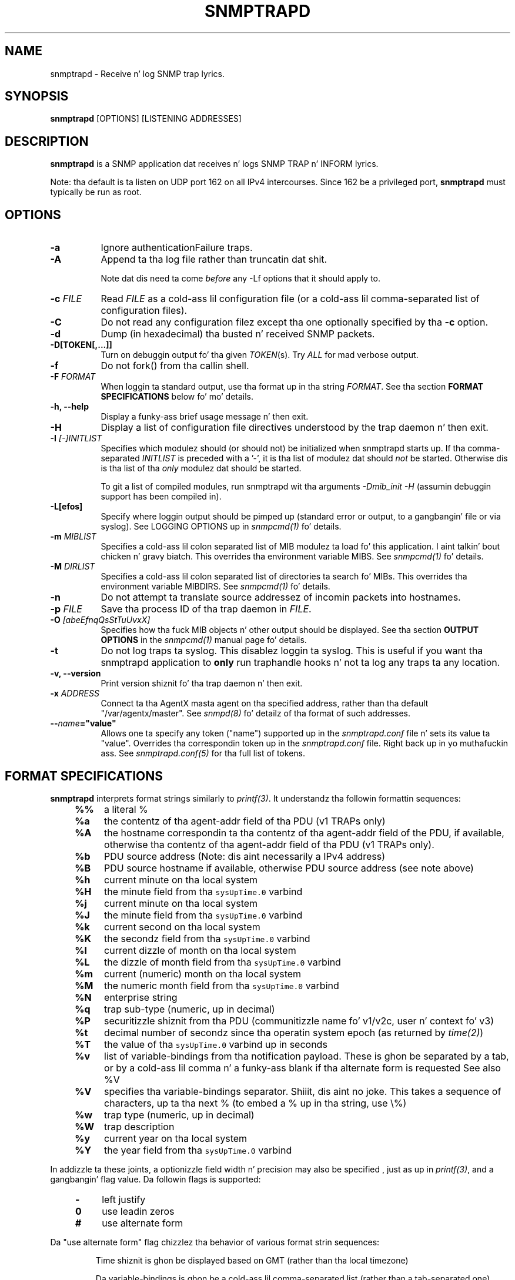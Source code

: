 .\" -*- nroff -*-
.\" Portionz of dis file is subject ta tha followin copyright.  See
.\" tha Net-SNMP COPYING file fo' mo' details n' other copyrights
.\" dat may apply:
.\" /***********************************************************
.\" 	Copyright 1989 by Carnegie Mellon University
.\" 
.\"                       All Rights Reserved
.\" 
.\" Permission ta use, copy, modify, n' distribute dis software n' its 
.\" documentation fo' any purpose n' without fee is hereby granted, 
.\" provided dat tha above copyright notice step tha fuck up in all copies n' that
.\" both dat copyright notice n' dis permission notice step tha fuck up in 
.\" supportin documentation, n' dat tha name of CMU not be
.\" used up in advertisin or publicitizzle pertainin ta distribution of the
.\" software without specific, freestyled prior permission. I aint talkin' bout chicken n' gravy biatch.  
.\" 
.\" CMU DISCLAIMS ALL WARRANTIES WITH REGARD TO THIS SOFTWARE, INCLUDING
.\" ALL IMPLIED WARRANTIES OF MERCHANTABILITY AND FITNESS, IN NO EVENT SHALL
.\" CMU BE LIABLE FOR ANY SPECIAL, INDIRECT OR CONSEQUENTIAL DAMAGES OR
.\" ANY DAMAGES WHATSOEVER RESULTING FROM LOSS OF USE, DATA OR PROFITS,
.\" WHETHER IN AN ACTION OF CONTRACT, NEGLIGENCE OR OTHER TORTIOUS ACTION,
.\" ARISING OUT OF OR IN CONNECTION WITH THE USE OR PERFORMANCE OF THIS
.\" SOFTWARE.
.\" ******************************************************************/
.TH SNMPTRAPD 8 "30 Mar 2011" V5.7.2 "Net-SNMP"
.SH NAME
snmptrapd - Receive n' log SNMP trap lyrics.
.SH SYNOPSIS
.BR snmptrapd " [OPTIONS] [LISTENING ADDRESSES]"
.SH DESCRIPTION
.B snmptrapd
is a SNMP application dat receives n' logs SNMP TRAP n' INFORM
lyrics.
.PP
Note: tha default is ta listen on UDP port 162 on all IPv4 intercourses.
Since 162 be a privileged port,
.B snmptrapd
must typically be run as root.
.SH OPTIONS
.TP 8
.B \-a
Ignore authenticationFailure traps.
.TP
.B \-A
Append ta tha log file rather than truncatin dat shit.

Note dat dis need ta come \fIbefore\fP any \-Lf options
that it should apply to.
.TP
.BI "\-c" " FILE"
Read 
.I FILE
as a cold-ass lil configuration file
(or a cold-ass lil comma-separated list of configuration files).
.TP
.B \-C
Do not read any configuration filez except tha one optionally specified by tha 
.B \-c 
option.
.TP
.B \-d
Dump (in hexadecimal) tha busted n' received SNMP packets.
.TP
.BI \-D[TOKEN[,...]]
Turn on debuggin output fo' tha given
.IR "TOKEN" "(s)."
Try
.IR ALL
for mad verbose output.
.TP
.B \-f
Do not fork() from tha callin shell.
.TP
.BI \-F " FORMAT"
When loggin ta standard output, use tha format up in tha string
.IR FORMAT .
See tha section
.B FORMAT SPECIFICATIONS
below fo' mo' details.
.TP
.B \-h, \-\-help
Display a funky-ass brief usage message n' then exit.
.TP
.B \-H
Display a list of configuration file directives understood by the
trap daemon n' then exit.
.TP
.B \-I \fI[\-]INITLIST
Specifies which modulez should (or should not) be initialized
when snmptrapd starts up.  If tha comma-separated
.I INITLIST
is preceded
with a '\-', it is tha list of modulez dat should \fInot\fR be started.
Otherwise dis is tha list of tha \fIonly\fR modulez dat should be started.

To git a list of compiled modules, run snmptrapd wit tha arguments
.I "\-Dmib_init \-H"
(assumin debuggin support has been compiled in).
.TP
.B \-L[efos]
Specify where loggin output should be pimped up (standard error or output,
to a gangbangin' file or via syslog).  See LOGGING OPTIONS up in \fIsnmpcmd(1)\fR fo' details.
.TP
.BR \-m " \fIMIBLIST"
Specifies a cold-ass lil colon separated list of MIB modulez ta load fo' this
application. I aint talkin' bout chicken n' gravy biatch.  This overrides tha environment variable MIBS.
See \fIsnmpcmd(1)\fR fo' details.
.TP
.BR \-M " \fIDIRLIST"
Specifies a cold-ass lil colon separated list of directories ta search fo' MIBs.
This overrides tha environment variable MIBDIRS.
See \fIsnmpcmd(1)\fR fo' details.
.TP
.BR \-n
Do not attempt ta translate source addressez of incomin packets into
hostnames.
.TP
.BI \-p " FILE"
Save tha process ID of tha trap daemon in
.IR FILE "."
.TP
.BI \-O " [abeEfnqQsStTuUvxX]"
Specifies how tha fuck MIB objects n' other output should be displayed.
See tha section
.B OUTPUT OPTIONS
in the
.I snmpcmd(1)
manual page fo' details.
.TP
.BI \-t
Do not log traps ta syslog.  This disablez loggin ta syslog.  This is
useful if you want tha snmptrapd application to
.B only
run traphandle hooks n' not ta log any traps ta any location.
.TP
.B \-v, \-\-version
Print version shiznit fo' tha trap daemon n' then exit.
.TP
.B \-x \fIADDRESS
Connect ta tha AgentX masta agent on tha specified address,
rather than tha default "/var/agentx/master".
See \fIsnmpd(8)\fR fo' detailz of tha format of such addresses.
.TP
.BI \-\- "name"="value"
Allows one ta specify any token ("name") supported up in the
.I snmptrapd.conf
file n' sets its value ta "value". Overrides tha correspondin token up in the
.I snmptrapd.conf
file. Right back up in yo muthafuckin ass. See
.I snmptrapd.conf(5)
for tha full list of tokens.
.SH FORMAT SPECIFICATIONS
.PP
.B snmptrapd
interprets format strings similarly to
.IR printf(3) .
It understandz tha followin formattin sequences:
.RS 4
.TP 4
.B %%
a literal %
.TP
.B %a
the contentz of tha agent\-addr field of tha PDU (v1 TRAPs only)
.TP
.B %A
the hostname correspondin ta tha contentz of tha agent\-addr field of
the PDU, if available, otherwise tha contentz of tha agent\-addr field
of tha PDU (v1 TRAPs only).
.TP
.B %b
PDU source address (Note: dis aint necessarily a IPv4
address)
.TP
.B %B
PDU source hostname if available, otherwise PDU source address (see
note above) 
.TP
.B %h
current minute on tha local system
.TP
.B %H
the minute field from tha \fCsysUpTime.0\fR varbind
.TP
.B %j
current minute on tha local system
.TP
.B %J
the minute field from tha \fCsysUpTime.0\fR varbind
.TP
.B %k
current second on tha local system
.TP
.B %K
the secondz field from tha \fCsysUpTime.0\fR varbind
.TP
.B %l
current dizzle of month on tha local system
.TP
.B %L
the dizzle of month field from tha \fCsysUpTime.0\fR varbind
.TP
.B %m
current (numeric) month on tha local system
.TP
.B %M
the numeric month field from tha \fCsysUpTime.0\fR varbind
.TP
.B %N
enterprise string
.TP
.B %q
trap sub-type (numeric, up in decimal)
.TP
.B %P
securitizzle shiznit from tha PDU (communitizzle name fo' v1/v2c,
user n' context fo' v3)
.TP
.B %t
decimal number of secondz since tha operatin system epoch (as
returned by
.IR time(2) )
.TP
.B %T
the value of tha \fCsysUpTime.0\fR varbind up in seconds
.TP
.B %v
list of variable-bindings from tha notification payload.
These is ghon be separated by a tab, 
or by a cold-ass lil comma n' a funky-ass blank if tha alternate form is requested
See also %V
.TP
.B %V
specifies tha variable-bindings separator. Shiiit, dis aint no joke. This takes a sequence of
characters, up ta tha next % (to embed a % up in tha string, use \\%)
.TP
.B %w
trap type (numeric, up in decimal)
.TP
.B %W
trap description
.TP
.B %y
current year on tha local system
.TP
.B %Y
the year field from tha \fCsysUpTime.0\fR varbind
.RE
.PP
In addizzle ta these joints, a optionizzle field
width n' precision may also be specified , just as up in 
.IR printf(3) ,
and a gangbangin' flag value. Da followin flags is supported:
.RS 4 
.TP 4
.B \-
left justify
.TP
.B 0
use leadin zeros
.TP
.B #
use alternate form
.RE
.PP
Da "use alternate form" flag chizzlez tha behavior of various format
strin sequences:
.IP
Time shiznit is ghon be displayed based on GMT (rather than tha local timezone)
.IP
Da variable-bindings is ghon be a cold-ass lil comma-separated list (rather than a tab-separated one)
.IP
Da system uptime is ghon be fucked up down tha fuck into a human-meaningful format (rather than bein a simple integer)
.SS Examples:
.PP
To git a message like "14:03 TRAP3.1 from humpty.ucd.edu" you 
could use suttin' like this:
.PP
.RS
.nf
snmptrapd \-P \-F "%02.2h:%02.2j TRAP%w.%q from %A\en"
.fi
.RE
.PP
If you want tha same thang but up in GMT rather than local time, use
.PP
.RS
.nf
snmptrapd \-P \-F "%#02.2h:%#02.2j TRAP%w.%q from %A\en"
.fi
.RE
.SH LISTENING ADDRESSES
By default,
.B snmptrapd
listens fo' incomin SNMP TRAP n' INFORM packets on UDP port 162 on
all IPv4 intercourses.  But fuck dat shiznit yo, tha word on tha street is dat it is possible ta modify dis behaviour
by specifyin one or mo' listenin addresses as arguments to
.BR snmptrapd .
See the
.I snmpd(8)
manual page fo' mo' shiznit bout tha format of listening
addresses.
.SH NOTIFICATION\-LOG\-MIB SUPPORT
Az of net-snmp 5.0, tha snmptrapd application supports the
NOTIFICATION\-LOG\-MIB.  It do dis by openin a AgentX subagent
connection ta tha masta snmpd agent n' registerin tha notification
log tables.  As long as tha snmpd application is started first, it
will attach itself ta it n' thus you should be able ta view tha last
recorded notifications via tha nlmLogTable n' nlmLogVariableTable.
See tha snmptrapd.conf file n' tha "doNotRetainNotificationLogs" token
for turning
off dis support.  See tha NOTIFICATION\-LOG\-MIB fo' mo' details about
the MIB itself.
.SH EXTENSIBILITY AND CONFIGURATION
See the
.I snmptrapd.conf(5)
manual page.
.SH "SEE ALSO"
snmpcmd(1), snmpd(8), printf(3), snmptrapd.conf(5), syslog(8), variables(5)
